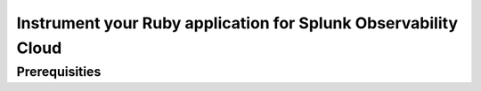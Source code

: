 .. _instrument-ruby-upstream:

************************************************************************
Instrument your Ruby application for Splunk Observability Cloud
************************************************************************

.. meta:: 
    :description: Instrument your Ruby application using the OpenTelemetry instrumentation for Ruby and get your data into Splunk Observability Cloud.

.. _upstream-ruby-prereqs:

Prerequisities
==================================

